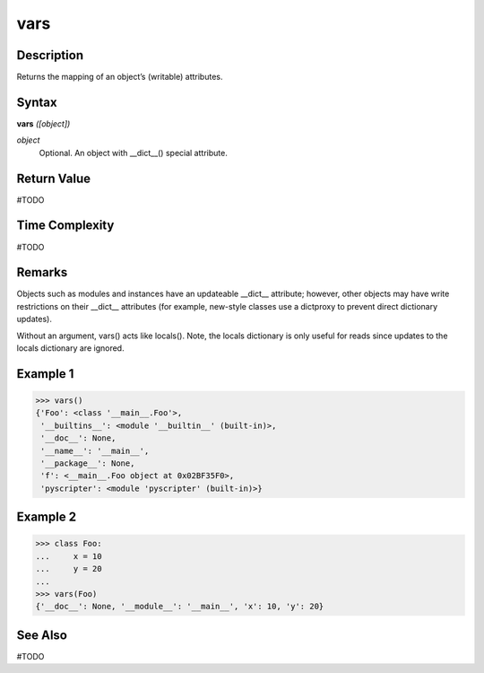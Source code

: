 ====
vars
====

Description
===========
Returns the mapping of an object’s (writable) attributes.

Syntax
======
**vars** *([object])*

*object*
	Optional. An object with __dict__() special attribute.

Return Value
============
#TODO

Time Complexity
============
#TODO

Remarks
=======
Objects such as modules and instances have an updateable __dict__ attribute; however, other objects may have write restrictions on their __dict__ attributes (for example, new-style classes use a dictproxy to prevent direct dictionary updates).

Without an argument, vars() acts like locals(). Note, the locals dictionary is only useful for reads since updates to the locals dictionary are ignored.

Example 1
=========
>>> vars()
{'Foo': <class '__main__.Foo'>,
 '__builtins__': <module '__builtin__' (built-in)>,
 '__doc__': None,
 '__name__': '__main__',
 '__package__': None,
 'f': <__main__.Foo object at 0x02BF35F0>,
 'pyscripter': <module 'pyscripter' (built-in)>}

Example 2
=========
>>> class Foo:
...     x = 10
...     y = 20
...
>>> vars(Foo)
{'__doc__': None, '__module__': '__main__', 'x': 10, 'y': 20}

See Also
========
#TODO